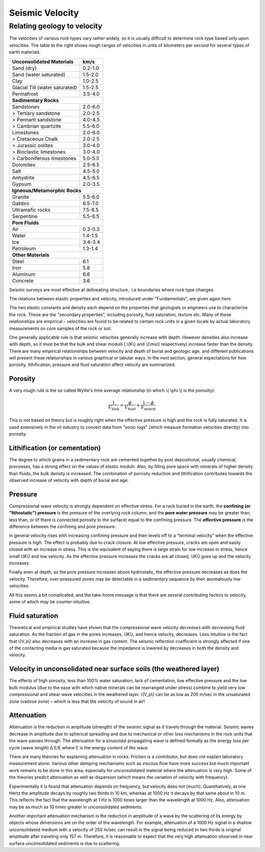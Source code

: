 .. _seismic_velocity:

Seismic Velocity
****************

Relating geology to velocity
============================


The velocities of various rock types vary rather widely, so it is usually difficult to determine rock type based only upon velocities.
The table to the right shows rough ranges of velocities in units of kilometers per second for several types of earth materials.

+--------------------------------+-----------+
| **Unconsolidated Materials**   |    km/s   |
+================================+===========+
| Sand (dry)                     |  0.2-1.0  |
+--------------------------------+-----------+
| Sand (water saturated)         |  1.5-2.0  |
+--------------------------------+-----------+
| Clay                           |  1.0-2.5  |
+--------------------------------+-----------+
| Glacial Till (water saturated) |  1.5-2.5  |
+--------------------------------+-----------+
| Permafrost                     |  3.5-4.0  |
+--------------------------------+-----------+
| **Sedimentary Rocks**                      |
+--------------------------------+-----------+
| Sandstones                     |  2.0-6.0  |
+--------------------------------+-----------+
|  > Tertiary sandstone          |  2.0-2.5  |
+--------------------------------+-----------+
|  > Pennant sandstone           |  4.0-4.5  |
+--------------------------------+-----------+
|  > Cambrian quartzite          |  5.5-6.0  |
+--------------------------------+-----------+
| Limestones                     |  2.0-6.0  |
+--------------------------------+-----------+
|  > Cretaceous Chalk            |  2.0-2.5  |
+--------------------------------+-----------+
|  > Jurassic oolites            |  3.0-4.0  |
+--------------------------------+-----------+
|  > Bioclastic limestones       |  3.0-4.0  |
+--------------------------------+-----------+
|  > Carboniferous limestones    |  5.0-5.5  |
+--------------------------------+-----------+
| Dolomites                      |  2.5-6.5  |
+--------------------------------+-----------+
| Salt                           |  4.5-5.0  |
+--------------------------------+-----------+
| Anhydrite                      |  4.5-6.5  |
+--------------------------------+-----------+
| Gypsum                         |  2.0-3.5  |
+--------------------------------+-----------+
| **Igneous/Metamorphic Rocks**              |
+--------------------------------+-----------+
| Granite                        |  5.5-6.0  |
+--------------------------------+-----------+
| Gabbro                         |  6.5-7.0  |
+--------------------------------+-----------+
| Ultramafic rocks               |  7.5-8.5  |
+--------------------------------+-----------+
| Serpentine                     |  5.5-6.5  |
+--------------------------------+-----------+
| **Pore Fluids**                            |
+--------------------------------+-----------+
| Air                            |  0.3-0.3  |
+--------------------------------+-----------+
| Water                          |  1.4-1.5  |
+--------------------------------+-----------+
| Ice                            |  3.4-3.4  |
+--------------------------------+-----------+
| Petroleum                      |  1.3-1.4  |
+--------------------------------+-----------+
| **Other Materials**                        |
+--------------------------------+-----------+
| Steel                          |    6.1    |
+--------------------------------+-----------+
| Iron                           |    5.8    |
+--------------------------------+-----------+
| Aluminum                       |    6.6    |
+--------------------------------+-----------+
| Concrete                       |    3.6    |
+--------------------------------+-----------+



Seismic surveys are most effective at delineating structure, .i.e boundaries where rock type changes.

The relations between elastic properties and velocity, introduced under "Fundamentals", are given again here.

.. <<editorial comment>> link here!

.. math::
	v_p = \sqrt{\frac{K+4/3\mu}{\rho}} \quad v_s = \sqrt{\frac{\mu}{\rho}}
	:label: vpvs


The two elastic constants and density each depend on the properties that geologists or engineers use to characterize the rock. These are the "secondary properties", including porosity, fluid saturation, texture etc. Many of these relationships are empirical - velocities are found to be related to certain rock units in a given locale by actual laboratory measurements on core samples of the rock or soil.

One generally applicable rule is that seismic velocities generally increase with depth. However densities also increase with depth, so it must be that the bulk and shear modulii ( \\(K\\) and \\(\\mu\\) respectively) increase faster than the density. There are many empirical relationships between velocity and depth of burial and geologic age, and different publications will present these relationships in various graphical or tabular ways. In the next section, general expectations for how porosity, lithification, pressure and fluid saturation affect velocity are summarized.


Porosity
--------

A very rough rule is the so called Wyllie's time average relationship (in which \\( \\phi \\) is the porosity):

.. math::
    \frac{1}{V_{\text{bluk}}} = \frac{\phi}{V_{\text{fluid}}} + \frac{1-\phi}{V_{\text{matrix}}}

This is not based on theory but is roughly right when the effective pressure is high and the rock is fully saturated. It is used extensively in the oil industry to convert data from "sonic logs" (which measure formation velocities directly) into porosity.

Lithification (or cementation)
------------------------------

The degree to which grains in a sedimentary rock are cemented together by post depositional, usually chemical, processes, has a strong effect on the values of elastic modulii. Also, by filling pore space with minerals of higher density than fluids, the bulk density is increased. The combination of porosity reduction and lithification contributes towards the observed increase of velocity with depth of burial and age.

Pressure
--------

Compressional wave velocity is strongly dependent on effective stress. For a rock buried in the earth, the **confining (or "lithostatic") pressure** is the pressure of the overlying rock column, and the **pore water pressure** may be greater than, less than, or (if there is connected porosity to the surface) equal to the confining pressure. The **effective pressure** is the difference between the confining and pore pressure.

In general velocity rises with increasing confining pressure and then levels off to a “terminal velocity” when the effective pressure is *high*. The effect is probably due to crack closure. At *low* effective pressure, cracks are open and easily closed with an increase in stress. This is the equivalent of saying there is large strain for low increase in stress, hence small \\(K\\) and low velocity. As the effective pressure increases the cracks are all closed, \\(K\\) goes up and the velocity increases.

Finally even at depth, as the pore pressure increases above hydrostatic, the effective pressure decreases as does the velocity. Therefore, over-pressured zones may be detectable in a sedimentary sequence by their anomalously low velocities.

All this seems a bit complicated, and the take-home message is that there are several contributing factors to velocity, some of which may be counter-intuitive.

Fluid saturation
----------------

Theoretical and empirical studies have shown that the compressional wave velocity *decreases* with *decreasing* fluid saturation. As the fraction of gas in the pores increases, \\(K\\), and hence velocity, decreases. Less intuitive is the fact that \\(V_s\\) also decreases with an increase in gas content. The seismic reflection coefficient is strongly affected if one of the contacting media is gas saturated because the impedance is lowered by decreases in both the density and velocity.

Velocity in unconsolidated near surface soils (the weathered layer)
-------------------------------------------------------------------

The effects of high porosity, less than 100% water saturation, lack of cementation, low effective pressure and the low bulk modulus (due to the ease with which native minerals can be rearranged under stress) combine to yield very low compressional and shear wave velocities in the weathered layer. \\(V_p\\) can be as low as 200 m/sec in the unsaturated zone (vadose zone) – which is less that the velocity of sound in air!

Attenuation
-----------

Attenuation is the reduction in amplitude (strength) of the seismic signal as it travels through the material. Seismic waves decrease in amplitude due to spherical spreading and due to mechanical or other loss mechanisms in the rock units that the wave passes through. The attenuation for a sinusoidal propagating wave is defined formally as the energy loss per cycle (wave length) Δ E/E where E is the energy content of the wave.

There are many theories for explaining attenuation in rocks. Friction is a contributor, but does not explain laboratory measurement alone. Various other damping mechanisms such as viscous flow have more success but much important work remains to be done in this area, especially for unconsolidated material where the attenuation is very high. Some of the theories predict attenuation as well as dispersion (which means the variation of velocity with frequency).

Experimentally it is found that attenuation depends on frequency, but velocity does not (much). Quantitatively, at one Hertz the amplitude decays by roughly two thirds in 10 km, whereas at 1000 Hz it decays by that same about in 10 m. This reflects the fact that the wavelength at 1 Hz is 1000 times larger than the wavelength at 1000 Hz. Also, attenuation may be as much as 10 times greater in unconsolidated sediments.

Another important attenuation mechanism is the reduction in amplitude of a wave by the scattering of its energy by objects whose dimensions are on the order of the wavelength. For example, attenuation of a 1000 Hz signal in a shallow unconsolidated medium with a velocity of 250 m/sec can result in the signal being reduced to two thirds is original amplitude after traveling only 157 m. Therefore, it is reasonable to expect that the very high attenuation observed in near surface unconsolidated sediments is due to scattering.


